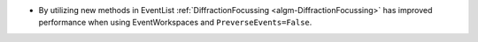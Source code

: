 - By utilizing new methods in EventList :ref:`DiffractionFocussing <algm-DiffractionFocussing>` has improved performance when using EventWorkspaces and ``PreverseEvents=False``.
